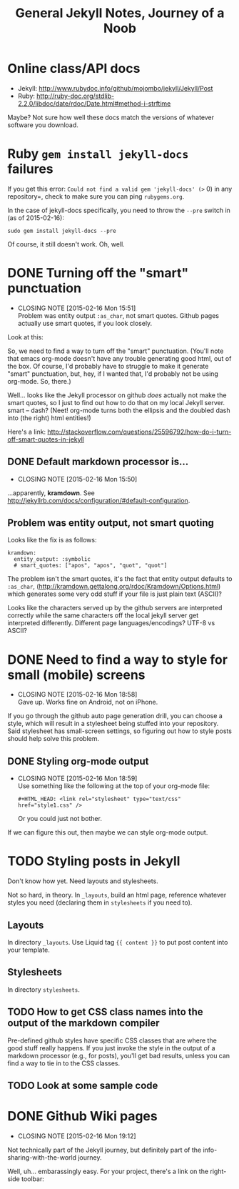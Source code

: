 #+TITLE: General Jekyll Notes, Journey of a Noob
#+COLUMNS: %8TODO %10WHO %3PRIORITY %3HOURS(HRS) %80ITEM
#+INFOJS_OPT: view:showall toc:t ltoc:nil path:/javascripts/org-info.js mouse:#B3F2E3

* Online class/API docs

  - Jekyll: http://www.rubydoc.info/github/mojombo/jekyll/Jekyll/Post
  - Ruby: http://ruby-doc.org/stdlib-2.2.0/libdoc/date/rdoc/Date.html#method-i-strftime

  Maybe?  Not sure how well these docs match the versions of whatever software you download.

* Ruby =gem install jekyll-docs= failures

  If you get this error: =Could not find a valid gem 'jekyll-docs' (>= 0) in any repository=, check
  to make sure you can ping =rubygems.org=.

  In the case of jekyll-docs specifically, you need to throw the =--pre= switch in (as of
  2015-02-16):

  : sudo gem install jekyll-docs --pre

  Of course, it still doesn't work.  Oh, well.

* DONE Turning off the "smart" punctuation
  CLOSED: [2015-02-16 Mon 15:51]
  - CLOSING NOTE [2015-02-16 Mon 15:51] \\
    Problem was entity output =:as_char=, not smart quotes.  Github pages actually use smart quotes, if
    you look closely.

  Look at this:

  [[file:images/smart-punctuation-problems.png]]

  So, we need to find a way to turn off the "smart" punctuation.  (You'll note that emacs org-mode
  doesn't have any trouble generating good html, out of the box.  Of course, I'd probably have to
  struggle to make it generate "smart" punctuation, but, hey, if I wanted that, I'd probably not be
  using org-mode.  So, there.)

  Well... looks like the Jekyll processor on github /does/ actually not make the smart quotes, so I
  just to find out how to do that on my local Jekyll server.  smart -- dash?  (Neet!  org-mode turns
  both the ellipsis and the doubled dash into (the right) html entities!)

  Here's a link:
  http://stackoverflow.com/questions/25596792/how-do-i-turn-off-smart-quotes-in-jekyll

** DONE Default markdown processor is...
   CLOSED: [2015-02-16 Mon 15:50]
   - CLOSING NOTE [2015-02-16 Mon 15:50]

   ...apparently, *kramdown*.  See http://jekyllrb.com/docs/configuration/#default-configuration.

** Problem was entity output, not smart quoting
   
   Looks like the fix is as follows:
   
   #+BEGIN_EXAMPLE
   kramdown:
     entity_output: :symbolic
     # smart_quotes: ["apos", "apos", "quot", "quot"]
   #+END_EXAMPLE
   
   The problem isn't the smart quotes, it's the fact that entity output defaults to =:as_char=,
   (http://kramdown.gettalong.org/rdoc/Kramdown/Options.html) which generates some very odd stuff if
   your file is just plain text (ASCII)?
   
   Looks like the characters served up by the github servers are interpreted correctly while the same
   characters off the local jekyll server get interpreted differently.  Different page
   languages/encodings?  UTF-8 vs ASCII?

* DONE Need to find a way to style for small (mobile) screens
  CLOSED: [2015-02-16 Mon 18:58]
  - CLOSING NOTE [2015-02-16 Mon 18:58] \\
    Gave up.  Works fine on Android, not on iPhone.

  If you go through the github auto page generation drill, you can choose a style, which will result
  in a stylesheet being stuffed into your repository.  Said stylesheet has small-screen settings, so
  figuring out how to style posts should help solve this problem.

** DONE Styling org-mode output
   CLOSED: [2015-02-16 Mon 18:59]
   - CLOSING NOTE [2015-02-16 Mon 18:59] \\
     Use something like the following at the top of your org-mode file:
     
        : #+HTML_HEAD: <link rel="stylesheet" type="text/css" href="style1.css" />
     
     Or you could just not bother.

   If we can figure this out, then maybe we can style org-mode output.  

* TODO Styling posts in Jekyll

  Don't know how yet.  Need layouts and stylesheets.

  Not so hard, in theory.  In =_layouts=, build an html page, reference whatever styles you need
  (declaring them in =stylesheets= if you need to).

** Layouts

   In directory =_layouts=.  Use Liquid tag ={{ content }}= to put post content into your template.

** Stylesheets

   In directory =stylesheets=.
   
** TODO How to get CSS class names into the output of the markdown compiler

   Pre-defined github styles have specific CSS classes that are where the good stuff really
   happens.  If you just invoke the style in the output of a markdown processor (e.g., for posts),
   you'll get bad results, unless you can find a way to tie in to the CSS classes.

** TODO Look at some sample code
* DONE Github Wiki pages
  CLOSED: [2015-02-16 Mon 19:12]
  - CLOSING NOTE [2015-02-16 Mon 19:12]

  Not technically part of the Jekyll journey, but definitely part of the info-sharing-with-the-world
  journey.

  Well, uh... embarassingly easy.  For your project, there's a link on the right-side toolbar:

  [[file:images/github-wiki-link.png]]
  
